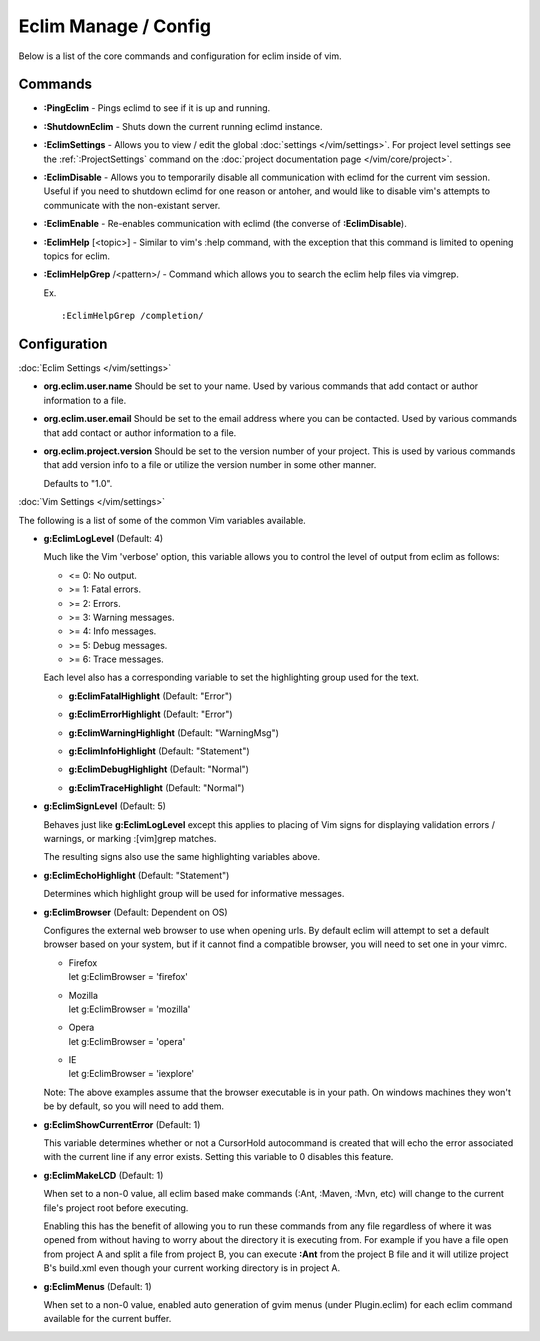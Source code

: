 .. Copyright (C) 2005 - 2013  Eric Van Dewoestine

   This program is free software: you can redistribute it and/or modify
   it under the terms of the GNU General Public License as published by
   the Free Software Foundation, either version 3 of the License, or
   (at your option) any later version.

   This program is distributed in the hope that it will be useful,
   but WITHOUT ANY WARRANTY; without even the implied warranty of
   MERCHANTABILITY or FITNESS FOR A PARTICULAR PURPOSE.  See the
   GNU General Public License for more details.

   You should have received a copy of the GNU General Public License
   along with this program.  If not, see <http://www.gnu.org/licenses/>.

Eclim Manage / Config
=====================

Below is a list of the core commands and configuration for eclim inside of vim.

Commands
--------

.. _\:PingEclim:

- **:PingEclim** -
  Pings eclimd to see if it is up and running.

.. _\:ShutdownEclim:

- **:ShutdownEclim** -
  Shuts down the current running eclimd instance.

.. _\:EclimSettings:

- **:EclimSettings** -
  Allows you to view / edit the global :doc:`settings </vim/settings>`.
  For project level settings see the :ref:`:ProjectSettings` command on the
  :doc:`project documentation page </vim/core/project>`.

.. _\:EclimDisable:

- **:EclimDisable** -
  Allows you to temporarily disable all communication with eclimd for the
  current vim session.  Useful if you need to shutdown eclimd for one reason or
  antoher, and would like to disable vim's attempts to communicate with the
  non-existant server.

.. _\:EclimEnable:

- **:EclimEnable** -
  Re-enables communication with eclimd (the converse of **:EclimDisable**).

.. _\:EclimHelp:

- **:EclimHelp** [<topic>] -
  Similar to vim's :help command, with the exception that this command is
  limited to opening topics for eclim.

.. _\:EclimHelpGrep:

- **:EclimHelpGrep** /<pattern>/ -
  Command which allows you to search the eclim help files via vimgrep.

  Ex.

  ::

    :EclimHelpGrep /completion/

Configuration
-------------

:doc:`Eclim Settings </vim/settings>`

.. _org.eclim.user.name:

- **org.eclim.user.name**
  Should be set to your name. Used by various commands that add contact or
  author information to a file.

.. _org.eclim.user.email:

- **org.eclim.user.email**
  Should be set to the email address where you can be contacted.  Used by
  various commands that add contact or author information to a file.

.. _org.eclim.project.version:

- **org.eclim.project.version**
  Should be set to the version number of your project.  This is used by various
  commands that add version info to a file or utilize the version number in
  some other manner.

  Defaults to "1.0".

:doc:`Vim Settings </vim/settings>`

The following is a list of some of the common Vim variables available.

.. _g\:EclimLogLevel:

- **g:EclimLogLevel** (Default: 4)

  Much like the Vim 'verbose' option, this variable allows you to
  control the level of output from eclim as follows\:

  - <= 0: No output.
  - >= 1: Fatal errors.
  - >= 2: Errors.
  - >= 3: Warning messages.
  - >= 4: Info messages.
  - >= 5: Debug messages.
  - >= 6: Trace messages.

  Each level also has a corresponding variable to set the highlighting group
  used for the text.

  .. _g\:EclimFatalHighlight:

  - **g:EclimFatalHighlight** (Default: "Error")

  .. _g\:EclimErrorHighlight:

  - **g:EclimErrorHighlight** (Default: "Error")

  .. _g\:EclimWarningHighlight:

  - **g:EclimWarningHighlight** (Default: "WarningMsg")

  .. _g\:EclimInfoHighlight:

  - **g:EclimInfoHighlight** (Default: "Statement")

  .. _g\:EclimDebugHighlight:

  - **g:EclimDebugHighlight** (Default: "Normal")

  .. _g\:EclimTraceHighlight:

  - **g:EclimTraceHighlight** (Default: "Normal")

.. _g\:EclimSignLevel:

- **g:EclimSignLevel** (Default: 5)

  Behaves just like **g:EclimLogLevel** except this applies
  to placing of Vim signs for displaying validation errors / warnings,
  or marking :[vim]grep matches.

  The resulting signs also use the same highlighting variables above.

.. _g\:EclimEchoHighlight:

- **g:EclimEchoHighlight** (Default: "Statement")

  Determines which highlight group will be used for informative
  messages.

.. _g\:EclimBrowser:

- **g:EclimBrowser** (Default: Dependent on OS)

  Configures the external web browser to use when opening urls.
  By default eclim will attempt to set a default browser based on your
  system, but if it cannot find a compatible browser, you will need to
  set one in your vimrc.

  - | Firefox
    | let g:EclimBrowser = 'firefox'
  - | Mozilla
    | let g:EclimBrowser = 'mozilla'
  - | Opera
    | let g:EclimBrowser = 'opera'
  - | IE
    | let g:EclimBrowser = 'iexplore'

  Note: The above examples assume that the browser executable is in your path.
  On windows machines they won't be by default, so you will need to add them.

.. _g\:EclimShowCurrentError:

- **g:EclimShowCurrentError** (Default: 1)

  This variable determines whether or not a CursorHold autocommand is
  created that will echo the error associated with the current line if
  any error exists.  Setting this variable to 0 disables this feature.

.. _g\:EclimMakeLCD:

- **g:EclimMakeLCD** (Default: 1)

  When set to a non-0 value, all eclim based make commands (:Ant, :Maven, :Mvn,
  etc) will change to the current file's project root before executing.

  Enabling this has the benefit of allowing you to run these commands from any
  file regardless of where it was opened from without having to worry about the
  directory it is executing from.  For example if you have a file open from
  project A and split a file from project B, you can execute **:Ant** from the
  project B file and it will utilize project B's build.xml even though your
  current working directory is in project A.

.. _g\:EclimMenus:

- **g:EclimMenus** (Default: 1)

  When set to a non-0 value, enabled auto generation of gvim menus (under
  Plugin.eclim) for each eclim command available for the current buffer.
